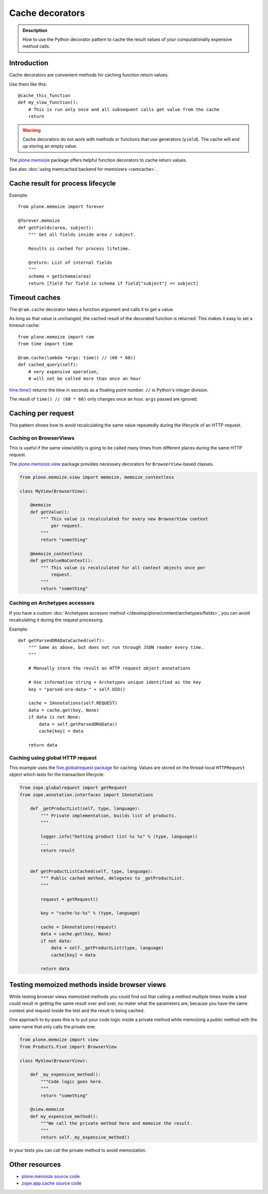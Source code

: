 ================
Cache decorators
================

.. admonition:: Description

    How to use the Python decorator pattern to cache the result values of
    your computationally expensive method calls.


Introduction
============

Cache decorators are convenient methods for caching function return values.

Use them like this::

    @cache_this_function
    def my_slow_function():
        # This is run only once and all subsequent calls get value from the cache
        return

.. warning::

    Cache decorators do not work with methods or functions that use
    generators (``yield``).
    The cache will end up storing an empty value.

The `plone.memoize <https://pypi.python.org/pypi/plone.memoize>`_ package
offers helpful function decorators to cache return values.

See also :doc:`using memcached backend for memoizers <ramcache>`.

Cache result for process lifecycle
==================================

Example::

    from plone.memoize import forever

    @forever.memoize
    def getFields(area, subject):
        """ Get all fields inside area / subject.

        Results is cached for process lifetime.

        @return: List of internal fields
        """
        schema = getSchema(area)
        return [field for field in schema if field["subject"] == subject]


Timeout caches
==============

The ``@ram.cache`` decorator takes a function argument and calls it to get a value.

As long as that value is unchanged, the cached result of the decorated function is returned.
This makes it easy to set a timeout cache::

    from plone.memoize import ram
    from time import time

    @ram.cache(lambda *args: time() // (60 * 60))
    def cached_query(self):
        # very expensive operation,
        # will not be called more than once an hour

`time.time() <https://docs.python.org/2/library/time.html#time.time>`_ returns the time in seconds as a floating point number. ``//`` is Python's integer division.

The result of ``time() // (60 * 60)`` only changes once an hour.
``args`` passed are ignored.


Caching per request
===================

This pattern shows how to avoid recalculating the same value repeatedly
during the lifecycle of an HTTP request.

Caching on BrowserViews
-----------------------

This is useful if the same view/utility is going to be called many times
from different places during the same HTTP request.

The `plone.memoize.view <https://github.com/plone/plone.memoize/blob/master/plone/memoize/view.rst>`_ package provides necessary decorators for ``BrowserView``-based classes.

.. code-block:: python

    from plone.memoize.view import memoize, memoize_contextless

    class MyView(BrowserView):

        @memoize
        def getValue():
            """ This value is recalculated for every new BrowserView context
                per request.
            """
            return "something"

        @memoize_contextless
        def getValueNoContext():
            """ This value is recalculated for all context objects once per
                request.
            """
            return "something"

Caching on Archetypes accessors
-------------------------------

If you have a custom
:doc:`Archetypes accessor method </develop/plone/content/archetypes/fields>`,
you can avoid recalculating it during the request processing.

Example::

    def getParsedORADataCached(self):
        """ Same as above, but does not run through JSON reader every time.
        """

        # Manually store the result on HTTP request object annotations

        # Use informative string + Archetypes unique identified as the key
        key = "parsed-ora-data-" + self.UID()

        cache = IAnnotations(self.REQUEST)
        data = cache.get(key, None)
        if data is not None:
            data = self.getParsedORAData()
            cache[key] = data

        return data

Caching using global HTTP request
---------------------------------

This example uses the
`five.globalrequest package <https://pypi.python.org/pypi/five.globalrequest>`_
for caching. Values are stored on the thread-local ``HTTPRequest`` object
which lasts for the transaction lifecycle:

.. code-block:: python

    from zope.globalrequest import getRequest
    from zope.annotation.interfaces import IAnnotations

        def _getProductList(self, type, language):
            """ Private implementation, builds list of products.
            """

            logger.info("Getting product list %s %s" % (type, language))
            ...
            return result


        def getProductListCached(self, type, language):
            """ Public cached method, delegates to _getProductList.
            """

            request = getRequest()

            key = "cache-%s-%s" % (type, language)

            cache = IAnnotations(request)
            data = cache.get(key, None)
            if not data:
                data = self._getProductList(type, language)
                cache[key] = data

            return data


Testing memoized methods inside browser views
=============================================

While testing browser views memoized methods you could find out that calling
a method multiple times inside a test could result in getting the same result
over and over, no mater what the parameters are, because you have the same
context and request inside the test and the result is being cached.

One approach to by-pass this is to put your code logic inside a private method
while memoizing a public method with the same name that only calls the private
one:

.. code-block:: python

    from plone.memoize import view
    from Products.Five import BrowserView

    class MyView(BrowserView):

        def _my_expensive_method():
            """Code logic goes here.
            """
            return "something"

        @view.memoize
        def my_expensive_method():
            """We call the private method here and memoize the result.
            """
            return self._my_expensive_method()


In your tests you can call the private method to avoid memoization.


Other resources
===============

* `plone.memoize source code <https://github.com/plone/plone.memoize/blob/master/plone/memoize/>`_

* `zope.app.cache source code <http://svn.zope.org/zope.app.cache/trunk/src/zope/app/cache/>`_


